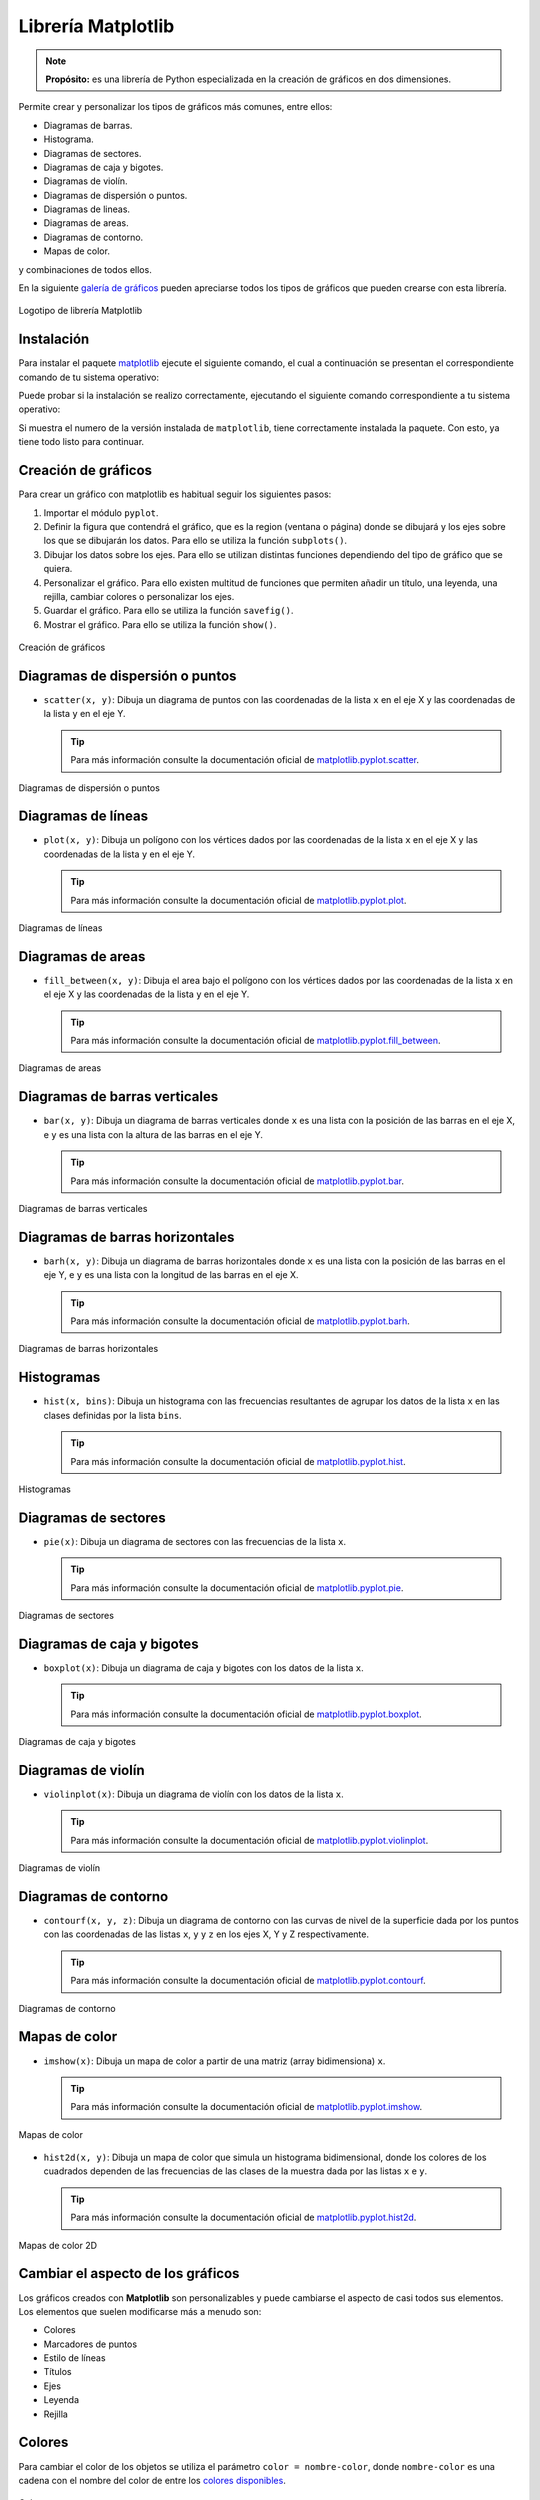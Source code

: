 .. _python_pkg_matplotlib:

Librería Matplotlib
===================

.. note::
    **Propósito:** es una librería de Python especializada en la creación de
    gráficos en dos dimensiones.

Permite crear y personalizar los tipos de gráficos más comunes, entre ellos:

-  Diagramas de barras.

-  Histograma.

-  Diagramas de sectores.

-  Diagramas de caja y bigotes.

-  Diagramas de violín.

-  Diagramas de dispersión o puntos.

-  Diagramas de lineas.

-  Diagramas de areas.

-  Diagramas de contorno.

-  Mapas de color.

y combinaciones de todos ellos.

En la siguiente `galería de gráficos <https://matplotlib.org/stable/gallery/index.html>`_
pueden apreciarse todos los tipos de gráficos que pueden crearse con esta librería.

.. figure:: ../_static/images/matplotlib_logo.png
    :align: center
    :width: 60%

    Logotipo de librería Matplotlib


.. _python_pkg_matplotlib_instalar:

Instalación
-----------

Para instalar el paquete `matplotlib`_ ejecute el siguiente comando, el cual
a continuación se presentan el correspondiente comando de tu sistema operativo:

.. tabs::

   .. group-tab:: Linux

      .. code-block:: console

          pip3 install matplotlib

   .. group-tab:: Windows

      .. code-block:: console

          pip install matplotlib


Puede probar si la instalación se realizo correctamente, ejecutando
el siguiente comando correspondiente a tu sistema operativo:

.. tabs::

   .. group-tab:: Linux

      .. code-block:: console

          python3 -c "import matplotlib ; print(matplotlib.__version__)"

   .. group-tab:: Windows

      .. code-block:: console

          python -c "import matplotlib ; print(matplotlib.__version__)"


Si muestra el numero de la versión instalada de ``matplotlib``, tiene
correctamente instalada la paquete. Con esto, ya tiene todo listo para continuar.


.. _python_pkg_matplotlib_crear_graficos:

Creación de gráficos
--------------------

Para crear un gráfico con matplotlib es habitual
seguir los siguientes pasos:

#. Importar el módulo ``pyplot``.

#. Definir la figura que contendrá el gráfico, que es
   la region (ventana o página) donde se dibujará y
   los ejes sobre los que se dibujarán los datos. Para
   ello se utiliza la función ``subplots()``.

#. Dibujar los datos sobre los ejes. Para ello se
   utilizan distintas funciones dependiendo del tipo
   de gráfico que se quiera.

#. Personalizar el gráfico. Para ello existen multitud
   de funciones que permiten añadir un título, una
   leyenda, una rejilla, cambiar colores o
   personalizar los ejes.

#. Guardar el gráfico. Para ello se utiliza la función ``savefig()``.

#. Mostrar el gráfico. Para ello se utiliza la función ``show()``.

.. code-block:: pycon
    :linenos:

    # Importar el módulo pyplot con el alias plt
    import matplotlib.pyplot as plt
    # Crear la figura y los ejes
    fig, ax = plt.subplots()
    # Dibujar puntos
    ax.scatter(x = [1, 2, 3], y = [3, 2, 1])
    # Guardar el gráfico en formato png
    plt.savefig('diagrama-dispersion.png')
    # Mostrar el gráfico
    plt.show()


.. figure:: ../_static/images/matplotlib_diagrama_dispersion.png
    :align: center
    :width: 60%

    Creación de gráficos


.. _python_pkg_matplotlib_diagramas_dispersion:

Diagramas de dispersión o puntos
--------------------------------

-  ``scatter(x, y)``: Dibuja un diagrama de puntos con las coordenadas
   de la lista ``x`` en el eje X y las coordenadas de la lista ``y`` en el eje Y.

   .. tip::
    Para más información consulte la documentación oficial de
    `matplotlib.pyplot.scatter <https://matplotlib.org/stable/api/_as_gen/matplotlib.pyplot.scatter.html>`_.

.. code-block:: pycon
    :linenos:

    import matplotlib.pyplot as plt
    fig, ax = plt.subplots()
    ax.scatter([1, 2, 3, 4], [1, 2, 0, 0.5])
    plt.show()


.. figure:: ../_static/images/matplotlib_diagrama_puntos.png
    :align: center
    :width: 60%

    Diagramas de dispersión o puntos


.. _python_pkg_matplotlib_diagramas_lineas:

Diagramas de líneas
-------------------

-  ``plot(x, y)``: Dibuja un polígono con los vértices dados por las
   coordenadas de la lista ``x`` en el eje X y las coordenadas de la
   lista ``y`` en el eje Y.

   .. tip::
    Para más información consulte la documentación oficial de
    `matplotlib.pyplot.plot <https://matplotlib.org/stable/api/_as_gen/matplotlib.pyplot.plot.html>`_.

.. code-block:: pycon
    :linenos:

    import matplotlib.pyplot as plt
    fig, ax = plt.subplots()
    ax.plot([1, 2, 3, 4], [1, 2, 0, 0.5])
    plt.show()


.. figure:: ../_static/images/matplotlib_diagrama_lineas.png
    :align: center
    :width: 60%

    Diagramas de líneas


.. _python_pkg_matplotlib_diagramas_areas:

Diagramas de areas
------------------

-  ``fill_between(x, y)``: Dibuja el area bajo el polígono con los vértices
   dados por las coordenadas de la lista ``x`` en el eje X y las coordenadas
   de la lista ``y`` en el eje Y.

   .. tip::
    Para más información consulte la documentación oficial de
    `matplotlib.pyplot.fill_between <https://matplotlib.org/stable/api/_as_gen/matplotlib.pyplot.fill_between.html>`_.

.. code-block:: pycon
    :linenos:

    import matplotlib.pyplot as plt
    fig, ax = plt.subplots()
    ax.fill_between([1, 2, 3, 4], [1, 2, 0, 0.5])
    plt.show()


.. figure:: ../_static/images/matplotlib_diagrama_lineas.png
    :align: center
    :width: 60%

    Diagramas de areas


.. _python_pkg_matplotlib_diagramas_barras_verticales:

Diagramas de barras verticales
------------------------------

-  ``bar(x, y)``: Dibuja un diagrama de barras verticales donde ``x``
   es una lista con la posición de las barras en el eje X, e ``y`` es
   una lista con la altura de las barras en el eje Y.

   .. tip::
    Para más información consulte la documentación oficial de
    `matplotlib.pyplot.bar <https://matplotlib.org/stable/api/_as_gen/matplotlib.pyplot.bar.html>`_.

.. code-block:: pycon
    :linenos:

    import matplotlib.pyplot as plt
    fig, ax = plt.subplots()
    ax.bar([1, 2, 3], [3, 2, 1])
    plt.show()


.. figure:: ../_static/images/matplotlib_diagrama_barras.png
    :align: center
    :width: 60%

    Diagramas de barras verticales


.. _python_pkg_matplotlib_diagramas_barras_horizontales:

Diagramas de barras horizontales
--------------------------------

-  ``barh(x, y)``: Dibuja un diagrama de barras horizontales donde ``x``
   es una lista con la posición de las barras en el eje Y, e ``y`` es una
   lista con la longitud de las barras en el eje X.

   .. tip::
    Para más información consulte la documentación oficial de
    `matplotlib.pyplot.barh <https://matplotlib.org/stable/api/_as_gen/matplotlib.pyplot.barh.html>`_.

.. code-block:: pycon
    :linenos:

    import matplotlib.pyplot as plt
    fig, ax = plt.subplots()
    ax.barh([1, 2, 3], [3, 2, 1])
    plt.show()


.. figure:: ../_static/images/matplotlib_diagrama_barras_horizontales.png
    :align: center
    :width: 60%

    Diagramas de barras horizontales


.. _python_pkg_matplotlib_histogramas:

Histogramas
-----------

-  ``hist(x, bins)``: Dibuja un histograma con las frecuencias resultantes
   de agrupar los datos de la lista ``x`` en las clases definidas por la
   lista ``bins``.

   .. tip::
    Para más información consulte la documentación oficial de
    `matplotlib.pyplot.hist <https://matplotlib.org/stable/api/_as_gen/matplotlib.pyplot.hist.html>`_.

.. code-block:: pycon
    :linenos:

    import numpy as np
    import matplotlib.pyplot as plt
    fig, ax = plt.subplots()
    x = np.random.normal(5, 1.5, size=1000)
    ax.hist(x, np.arange(0, 11))
    plt.show()


.. figure:: ../_static/images/matplotlib_histograma.png
    :align: center
    :width: 60%

    Histogramas


.. _python_pkg_matplotlib_diagramas_sectores:

Diagramas de sectores
---------------------

-  ``pie(x)``: Dibuja un diagrama de sectores con las frecuencias de la lista ``x``.

   .. tip::
    Para más información consulte la documentación oficial de
    `matplotlib.pyplot.pie <https://matplotlib.org/stable/api/_as_gen/matplotlib.pyplot.pie.html>`_.

.. code-block:: pycon
    :linenos:

    import matplotlib.pyplot as plt
    fig, ax = plt.subplots()
    ax.pie([5, 4, 3, 2, 1])
    plt.show()


.. figure:: ../_static/images/matplotlib_diagrama_sectores.png
    :align: center
    :width: 60%

    Diagramas de sectores


.. _python_pkg_matplotlib_diagramas_caja_bigotes:

Diagramas de caja y bigotes
---------------------------

-  ``boxplot(x)``: Dibuja un diagrama de caja y bigotes con los datos de la lista ``x``.

   .. tip::
    Para más información consulte la documentación oficial de
    `matplotlib.pyplot.boxplot <https://matplotlib.org/stable/api/_as_gen/matplotlib.pyplot.boxplot.html>`_.

.. code-block:: pycon
    :linenos:

    import matplotlib.pyplot as plt
    fig, ax = plt.subplots()
    ax.boxplot([1, 2, 1, 2, 3, 4, 3, 3, 5, 7])
    plt.show()


.. figure:: ../_static/images/matplotlib_diagrama_caja.png
    :align: center
    :width: 60%

    Diagramas de caja y bigotes


.. _python_pkg_matplotlib_diagramas_violin:

Diagramas de violín
-------------------

-  ``violinplot(x)``: Dibuja un diagrama de violín con los datos
   de la lista ``x``.

   .. tip::
    Para más información consulte la documentación oficial de
    `matplotlib.pyplot.violinplot <https://matplotlib.org/stable/api/_as_gen/matplotlib.pyplot.violinplot.html>`_.

.. code-block:: pycon
    :linenos:

    import matplotlib.pyplot as plt
    fig, ax = plt.subplots()
    ax.violinplot([1, 2, 1, 2, 3, 4, 3, 3, 5, 7])
    plt.show()


.. figure:: ../_static/images/matplotlib_diagrama_violin.png
    :align: center
    :width: 60%

    Diagramas de violín


.. _python_pkg_matplotlib_diagramas_contorno:

Diagramas de contorno
---------------------

-  ``contourf(x, y, z)``: Dibuja un diagrama de contorno con las curvas
   de nivel de la superficie dada por los puntos con las coordenadas de
   las listas ``x``, ``y`` y ``z`` en los ejes X, Y y Z respectivamente.

   .. tip::
    Para más información consulte la documentación oficial de
    `matplotlib.pyplot.contourf <https://matplotlib.org/stable/api/_as_gen/matplotlib.pyplot.contourf.html>`_.

.. code-block:: pycon
    :linenos:

    import matplotlib.pyplot as plt
    fig, ax = plt.subplots()
    x = np.linspace(-3.0, 3.0, 100)
    y = np.linspace(-3.0, 3.0, 100)
    x, y = np.meshgrid(x, y)
    z = np.sqrt(x**2 + 2*y**2)
    ax.contourf(x, y, z)
    plt.show()


.. figure:: ../_static/images/matplotlib_diagrama_contorno.png
    :align: center
    :width: 60%

    Diagramas de contorno


.. _python_pkg_matplotlib_mapas_color:

Mapas de color
--------------

-  ``imshow(x)``: Dibuja un mapa de color a partir de una matriz
   (array bidimensiona) ``x``.

   .. tip::
    Para más información consulte la documentación oficial de
    `matplotlib.pyplot.imshow <https://matplotlib.org/stable/api/_as_gen/matplotlib.pyplot.imshow.html>`_.

.. code-block:: pycon
    :linenos:

    import matplotlib.pyplot as plt
    fig, ax = plt.subplots()
    x = np.random.random((16, 16))
    ax.imshow(x)
    plt.show()


.. figure:: ../_static/images/matplotlib_mapa_calor.png
    :align: center
    :width: 60%

    Mapas de color


-  ``hist2d(x, y)``: Dibuja un mapa de color que simula un histograma
   bidimensional, donde los colores de los cuadrados dependen de las
   frecuencias de las clases de la muestra dada por las listas ``x``
   e ``y``.

   .. tip::
    Para más información consulte la documentación oficial de
    `matplotlib.pyplot.hist2d <https://matplotlib.org/stable/api/_as_gen/matplotlib.pyplot.hist2d.html>`_.

.. code-block:: pycon
    :linenos:

    import matplotlib.pyplot as plt
    fig, ax = plt.subplots()
    x, y = np.random.multivariate_normal(mean=[0.0, 0.0], cov=[[1.0, 0.4], [0.4, 0.5]], size=1000).T
    ax.hist2d(x, y)
    plt.show()


.. figure:: ../_static/images/matplotlib_histograma_2d.png
    :align: center
    :width: 60%

    Mapas de color 2D


.. _python_pkg_matplotlib_cambiar_aspecto_graficos:

Cambiar el aspecto de los gráficos
----------------------------------

Los gráficos creados con **Matplotlib** son personalizables y puede
cambiarse el aspecto de casi todos sus elementos. Los elementos
que suelen modificarse más a menudo son:

-  Colores
-  Marcadores de puntos
-  Estilo de líneas
-  Títulos
-  Ejes
-  Leyenda
-  Rejilla


.. _python_pkg_matplotlib_colores:

Colores
-------

Para cambiar el color de los objetos se utiliza el parámetro
``color = nombre-color``, donde ``nombre-color`` es una cadena
con el nombre del color de entre los `colores disponibles <https://matplotlib.org/3.2.1/gallery/color/named_colors.html>`__.

.. code-block:: pycon
    :linenos:

    import matplotlib.pyplot as plt
    fig, ax = plt.subplots()
    dias = ['L', 'M', 'X', 'J', 'V', 'S', 'D']
    temperaturas = {'Madrid':[28.5, 30.5, 31, 30, 28, 27.5, 30.5], 'Barcelona':[24.5, 25.5, 26.5, 25, 26.5, 24.5, 25]}
    ax.plot(dias, temperaturas['Madrid'], color = 'tab:purple')
    ax.plot(dias, temperaturas['Barcelona'], color = 'tab:green')
    plt.show()


.. figure:: ../_static/images/matplotlib_diagrama_lineas_colores.png
    :align: center
    :width: 60%

    Colores


.. _python_pkg_matplotlib_marcadores:

Marcadores
----------

Para cambiar la forma de los puntos marcadores se
utiliza el parámetro ``marker = nombre-marcador``
donde ``nombre-marcador`` es una cadena con el nombre
del marcador de entre los `marcadores
disponibles <https://matplotlib.org/3.2.1/api/markers_api.html>`__

.. code-block:: pycon
    :linenos:

    import matplotlib.pyplot as plt
    fig, ax = plt.subplots()
    dias = ['L', 'M', 'X', 'J', 'V', 'S', 'D']
    temperaturas = {'Madrid':[28.5, 30.5, 31, 30, 28, 27.5, 30.5], 'Barcelona':[24.5, 25.5, 26.5, 25, 26.5, 24.5, 25]}
    ax.plot(dias, temperaturas['Madrid'], marker = '^')
    ax.plot(dias, temperaturas['Barcelona'], marker = 'o')
    plt.show()


.. figure:: ../_static/images/matplotlib_lineas_marcadores.png
    :align: center
    :width: 60%

    Marcadores


.. _python_pkg_matplotlib_lineas:

Líneas
------

Para cambiar el estilo de las líneas se utiliza el parámetro
``linestyle = nombre-estilo`` donde ``nombre-estilo`` es una
cadena con el nombre del estilo de entre los `estilos
disponibles <https://matplotlib.org/3.2.1/gallery/lines_bars_and_markers/linestyles.html>`__

.. code-block:: pycon
    :linenos:

    import matplotlib.pyplot as plt
    fig, ax = plt.subplots()
    dias = ['L', 'M', 'X', 'J', 'V', 'S', 'D']
    temperaturas = {'Madrid':[28.5, 30.5, 31, 30, 28, 27.5, 30.5], 'Barcelona':[24.5, 25.5, 26.5, 25, 26.5, 24.5, 25]}
    ax.plot(dias, temperaturas['Madrid'], linestyle = 'dashed')
    ax.plot(dias, temperaturas['Barcelona'], linestyle = 'dotted')
    plt.show()


.. figure:: ../_static/images/matplotlib_lineas_estilo.png
    :align: center
    :width: 60%

    Líneas


.. _python_pkg_matplotlib_titulos:

Títulos
-------

Para añadir un título principal al gráfico se utiliza el siguiente método:

-  ``ax.set_title(titulo, loc=alineacion, fontdict=fuente)``
    : Añade un título con el contenido de la cadena
    ``titulo`` a los ejes ``ax``. El parámetro ``loc``
    indica la alineación del título, que puede ser
    ``'left'`` (izquierda), ``'center'`` (centro) o
    ``'right'`` (derecha), y el parámetro ``fontdict``
    indica mediante un diccionario las características
    de la fuente (la el tamaño ``fontisize``, el grosor
    ``fontweight`` o el color ``color``).

.. code-block:: pycon
    :linenos:

    import matplotlib.pyplot as plt
    fig, ax = plt.subplots()
    dias = ['L', 'M', 'X', 'J', 'V', 'S', 'D']
    temperaturas = {'Madrid':[28.5, 30.5, 31, 30, 28, 27.5, 30.5], 'Barcelona':[24.5, 25.5, 26.5, 25, 26.5, 24.5, 25]}
    ax.plot(dias, temperaturas['Madrid'])
    ax.plot(dias, temperaturas['Barcelona'])
    ax.set_title('Evolución de la temperatura diaria', loc = "left", fontdict = {'fontsize':14, 'fontweight':'bold', 'color':'tab:blue'})
    plt.show()


.. figure:: ../_static/images/matplotlib_titulo.png
    :align: center
    :width: 60%

    Títulos


.. _python_pkg_matplotlib_ejes:

Ejes
----

Para cambiar el aspecto de los ejes se suelen utilizar
los siguientes métodos:

-  ``ax.set_xlabel(titulo)``: Añade un título con el contenido de la cadena
   ``titulo`` al eje x de ``ax``. Se puede personalizar la alineación y la
   fuente con los mismos parámetros que para el título principal.

-  ``ax.set_ylabel(titulo)``: Añade un título con el contenido de la cadena
   ``titulo`` al eje y de ``ax``. Se puede personalizar la alineación y la
   fuente con los mismos parámetros que para el título principal.

-  ``ax.set_xlim([limite-inferior, limite-superior])``: Establece los límites
   que se muestran en el eje x de ``ax``.

-  ``ax.set_ylim([limite-inferior, limite-superior])``: Establece los límites
   que se muestran en el eje y de ``ax``.

-  ``ax.set_xticks(marcas)``: Dibuja marcas en el eje x de ``ax`` en las posiciones
   indicadas en la lista ``marcas``.

-  ``ax.set_yticks(marcas)``: Dibuja marcas en el eje y de ``ax`` en las posiciones
   indicadas en la lista ``marcas``.

-  ``ax.set_xscale(escala)``: Establece la escala del eje x de ``ax``, donde el parámetro
   ``escala`` puede ser ``'linear'`` (lineal) o ``'log'`` (logarítmica).

-  ``ax.set_yscale(escala)``: Establece la escala del eje y de ``ax``, donde el parámetro
   ``escala`` puede ser ``'linear'`` (lineal) o ``'log'`` (logarítmica).

.. code-block:: pycon
    :linenos:

    import matplotlib.pyplot as plt
    fig, ax = plt.subplots()
    dias = ['L', 'M', 'X', 'J', 'V', 'S', 'D']
    temperaturas = {'Madrid':[28.5, 30.5, 31, 30, 28, 27.5, 30.5], 'Barcelona':[24.5, 25.5, 26.5, 25, 26.5, 24.5, 25]}
    ax.plot(dias, temperaturas['Madrid'])
    ax.plot(dias, temperaturas['Barcelona'])
    ax.set_xlabel("Días", fontdict = {'fontsize':14, 'fontweight':'bold', 'color':'tab:blue'})
    ax.set_ylabel("Temperatura ºC")
    ax.set_ylim([20,35])
    ax.set_yticks(range(20, 35))
    plt.show()


.. figure:: ../_static/images/matplotlib_ejes.png
    :align: center
    :width: 60%

    Ejes


.. _python_pkg_matplotlib_leyenda:

Leyenda
-------

Para añadir una leyenda a un gráfico se utiliza el siguiente método:

-  ``ax.legend(leyendas, loc = posición)``: Dibuja un leyenda en los ejes ``ax``
   con los nombres indicados en la lista ``leyendas``. El parámetro ``loc`` indica
   la posición en la que se dibuja la leyenda y puede ser ``'upper left'`` (arriba
   izquierda), ``'upper center'`` (arriba centro), ``'upper right'`` (arriba derecha),
   ``'center left'`` (centro izquierda), ``'center'`` (centro), ``'center right'``
   (centro derecha), ``'lower left'`` (abajo izquierda), ``'lower center'`` (abajo centro),
   ``'lower right'`` (abajo derecha). Se puede omitir la lista ``leyendas`` si se indica
   la leyenda de cada serie en la función que la dibuja mediante el parámetro ``label``.

.. code-block:: pycon
    :linenos:

    import matplotlib.pyplot as plt
    fig, ax = plt.subplots()
    dias = ['L', 'M', 'X', 'J', 'V', 'S', 'D']
    temperaturas = {'Madrid':[28.5, 30.5, 31, 30, 28, 27.5, 30.5], 'Barcelona':[24.5, 25.5, 26.5, 25, 26.5, 24.5, 25]}
    ax.plot(dias, temperaturas['Madrid'], label = 'Madrid')
    ax.plot(dias, temperaturas['Barcelona'], label = 'Barcelona')
    ax.legend(loc = 'upper right')
    plt.show()


.. figure:: ../_static/images/matplotlib_leyenda.png
    :align: center
    :width: 60%

    Leyenda


.. _python_pkg_matplotlib_rejilla:

Rejilla
-------

``ax.grid(axis=ejes, color=color, linestyle=estilo)``: Dibuja una rejilla
en los ejes de ``ax``. El  parámetro ``axis`` indica los ejes sobre los que
se dibuja la regilla y puede ser ``'x'`` (eje x), ``'y'`` (eje y) o ``'both'``
(ambos). Los parámetros ``color`` y ``linestyle`` establecen el color y el estilo
de las líneas de la rejilla, y pueden tomar los mismos valores vistos en los
apartados de colores y líneas.

.. code-block:: pycon
    :linenos:

    import matplotlib.pyplot as plt
    fig, ax = plt.subplots()
    dias = ['L', 'M', 'X', 'J', 'V', 'S', 'D']
    temperaturas = {'Madrid':[28.5, 30.5, 31, 30, 28, 27.5, 30.5], 'Barcelona':[24.5, 25.5, 26.5, 25, 26.5, 24.5, 25]}
    ax.plot(dias, temperaturas['Madrid'])
    ax.plot(dias, temperaturas['Barcelona'])
    ax.grid(axis = 'y', color = 'gray', linestyle = 'dashed')
    plt.show()


.. figure:: ../_static/images/matplotlib_rejilla.png
    :align: center
    :width: 60%

    Rejilla


.. _python_pkg_matplotlib_multiples_graficos:

Múltiples gráficos
------------------

Es posible dibujar varios gráficos en distintos ejes
en una misma figura organizados en forma de tabla.
Para ello, cuando se inicializa la figura y los ejes,
hay que pasarle a la función ``subplots`` el número de
filas y columnas de la tabla que contendrá los
gráficos. Con esto los distintos ejes se organizan en
un array y se puede acceder a cada uno de ellos a
través de sus índices. Si se quiere que los distintos
ejes compartan los mismos límites para los ejes se
pueden pasar los parámetros ``sharex = True`` para el
eje x o ``sharey = True`` para el eje y.

.. code-block:: pycon
    :linenos:

    import matplotlib.pyplot as plt
    fig, ax = plt.subplots(2, 2, sharey = True)
    dias = ['L', 'M', 'X', 'J', 'V', 'S', 'D']
    temperaturas = {'Madrid':[28.5, 30.5, 31, 30, 28, 27.5, 30.5], 'Barcelona':[24.5, 25.5, 26.5, 25, 26.5, 24.5, 25]}
    ax[0, 0].plot(dias, temperaturas['Madrid'])
    ax[0, 1].plot(dias, temperaturas['Barcelona'], color = 'tab:orange')
    ax[1, 0].bar(dias, temperaturas['Madrid'])
    ax[1, 1].bar(dias, temperaturas['Barcelona'], color = 'tab:orange')
    plt.show()


.. figure:: ../_static/images/matplotlib_multiples_graficos.png
    :align: center
    :width: 60%

    Múltiples gráficos


.. _python_pkg_matplotlib_integracion_pandas:

Integración con Pandas
----------------------

**Matplotlib** se integra a la perfección con la librería
Pandas, permitiendo dibujar gráficos a partir de los
datos de las series y :ref:`DataFrames <python_pkg_pandas_dataframe>` de Pandas.

-  ``df.plot(kind=tipo, x=columnax, y=columnay, ax=ejes)``: Dibuja un diagrama
   del tipo indicado por el parámetro ``kind`` en los ejes indicados en el parámetro
   ``ax``, representando en el eje x la columna del parámetro ``x`` y en el eje y la
   columna del parámetro ``y``. El parámetro ``kind`` puede tomar como argumentos
   ``'line'`` (lineas), ``'scatter'`` (puntos), ``'bar'`` (barras verticales),
   ``'barh'`` (barras horizontales), ``'hist'`` (histograma), ``'box'`` (cajas),
   ``'density'`` (densidad), ``'area'`` (area) o ``'pie'`` (sectores). Es posible
   pasar otros parámetros para indicar el color, el marcador o el estilo de línea como
   se vió en los apartados anteriores.

.. code-block:: pycon
    :linenos:

    import pandas as pd
    import matplotlib.pyplot as plt
    df = pd.DataFrame({'Días':['L', 'M', 'X', 'J', 'V', 'S', 'D'],
                    'Madrid':[28.5, 30.5, 31, 30, 28, 27.5, 30.5],
                    'Barcelona':[24.5, 25.5, 26.5, 25, 26.5, 24.5, 25]})
    fig, ax = plt.subplots()
    df.plot(x = 'Días', y = 'Madrid', ax = ax)
    df.plot(x = 'Días', y = 'Barcelona', ax = ax)
    plt.show()


.. figure:: ../_static/images/matplotlib_integrar_pandas.png
    :align: center
    :width: 60%

    Integración con Pandas


Si no se indican los parámetros ``x`` e ``y`` se representa el índice
de las filas en el eje x y una serie por cada columna del :ref:`Dataframe <python_pkg_pandas_dataframe>`.
Las columnas no numéricas se ignoran.

.. code-block:: pycon
    :linenos:

    import pandas as pd
    import matplotlib.pyplot as plt
    df = pd.DataFrame({'Días':['L', 'M', 'X', 'J', 'V', 'S', 'D'],
                    'Madrid':[28.5, 30.5, 31, 30, 28, 27.5, 30.5],
                    'Barcelona':[24.5, 25.5, 26.5, 25, 26.5, 24.5, 25]})
    df = df.set_index('Días')
    fig, ax = plt.subplots()
    df.plot(ax = ax)
    plt.show()


.. figure:: ../_static/images/matplotlib_integrar_pandas2.png
    :align: center
    :width: 60%

    Integración con Pandas


.. todo::
    TODO Terminar de escribir esta sección.

----

.. seealso::

    Consulte la sección de :ref:`lecturas suplementarias <lecturas_extras_leccion4>`
    del entrenamiento para ampliar su conocimiento en esta temática.


.. raw:: html
   :file: ../_templates/partials/soporte_profesional.html

..
   .. disqus::

.. _`matplotlib`: https://pypi.org/project/matplotlib/
